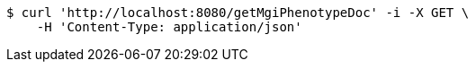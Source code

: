 [source,bash]
----
$ curl 'http://localhost:8080/getMgiPhenotypeDoc' -i -X GET \
    -H 'Content-Type: application/json'
----